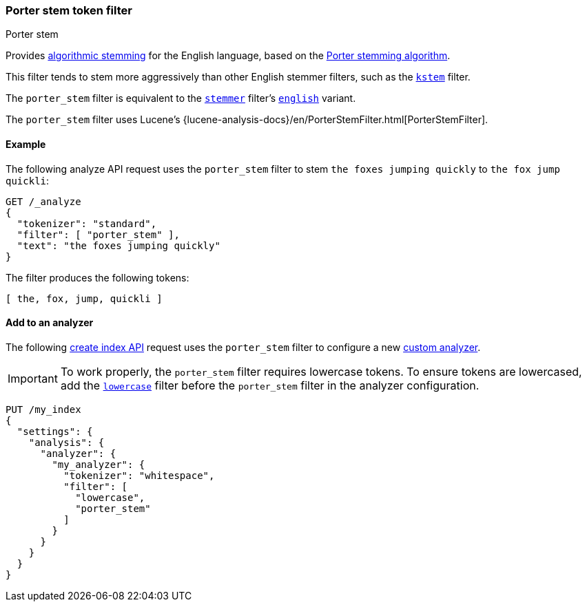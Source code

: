 [[analysis-porterstem-tokenfilter]]
=== Porter stem token filter
++++
<titleabbrev>Porter stem</titleabbrev>
++++

Provides <<algorithmic-stemmers,algorithmic stemming>> for the English language,
based on the http://snowball.tartarus.org/algorithms/porter/stemmer.html[Porter
stemming algorithm].

This filter tends to stem more aggressively than other English
stemmer filters, such as the <<analysis-kstem-tokenfilter,`kstem`>> filter.

The `porter_stem` filter is equivalent to the
<<analysis-stemmer-tokenfilter,`stemmer`>> filter's
<<analysis-stemmer-tokenfilter-language-parm,`english`>> variant.

The `porter_stem` filter uses Lucene's
{lucene-analysis-docs}/en/PorterStemFilter.html[PorterStemFilter].

[[analysis-porterstem-tokenfilter-analyze-ex]]
==== Example

The following analyze API request uses the `porter_stem` filter to stem
`the foxes jumping quickly` to `the fox jump quickli`:

[source,console]
----
GET /_analyze
{
  "tokenizer": "standard",
  "filter": [ "porter_stem" ],
  "text": "the foxes jumping quickly"
}
----

The filter produces the following tokens:

[source,text]
----
[ the, fox, jump, quickli ]
----

////
[source,console-result]
----
{
  "tokens": [
    {
      "token": "the",
      "start_offset": 0,
      "end_offset": 3,
      "type": "<ALPHANUM>",
      "position": 0
    },
    {
      "token": "fox",
      "start_offset": 4,
      "end_offset": 9,
      "type": "<ALPHANUM>",
      "position": 1
    },
    {
      "token": "jump",
      "start_offset": 10,
      "end_offset": 17,
      "type": "<ALPHANUM>",
      "position": 2
    },
    {
      "token": "quickli",
      "start_offset": 18,
      "end_offset": 25,
      "type": "<ALPHANUM>",
      "position": 3
    }
  ]
}
----
////

[[analysis-porterstem-tokenfilter-analyzer-ex]]
==== Add to an analyzer

The following <<indices-create-index,create index API>> request uses the
`porter_stem` filter to configure a new <<analysis-custom-analyzer,custom
analyzer>>.

[IMPORTANT]
====
To work properly, the `porter_stem` filter requires lowercase tokens. To ensure
tokens are lowercased, add the <<analysis-lowercase-tokenfilter,`lowercase`>>
filter before the `porter_stem` filter in the analyzer configuration.
====

[source,console]
----
PUT /my_index
{
  "settings": {
    "analysis": {
      "analyzer": {
        "my_analyzer": {
          "tokenizer": "whitespace",
          "filter": [
            "lowercase",
            "porter_stem"
          ]
        }
      }
    }
  }
}
----
